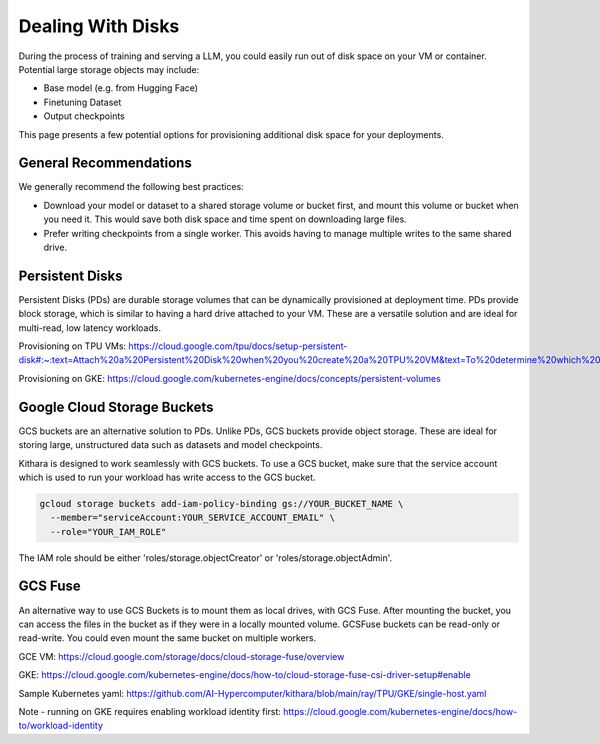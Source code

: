 .. _disk_storage:

Dealing With Disks
==================
During the process of training and serving a LLM, you could easily run out of
disk space on your VM or container. Potential large storage objects may
include:

* Base model (e.g. from Hugging Face)
* Finetuning Dataset
* Output checkpoints

This page presents a few potential options for provisioning additional
disk space for your deployments.


General Recommendations
-----------------------
We generally recommend the following best practices:

* Download your model or dataset to a shared storage volume or bucket
  first, and mount this volume or bucket when you need it. This would
  save both disk space and time spent on downloading large files.
* Prefer writing checkpoints from a single worker. This avoids having
  to manage multiple writes to the same shared drive.


Persistent Disks
----------------
Persistent Disks (PDs) are durable storage volumes that can be
dynamically provisioned at deployment time. PDs provide block storage,
which is similar to having a hard drive attached to your VM. These
are a versatile solution and are ideal for multi-read, low latency
workloads.

Provisioning on TPU VMs: https://cloud.google.com/tpu/docs/setup-persistent-disk#:~:text=Attach%20a%20Persistent%20Disk%20when%20you%20create%20a%20TPU%20VM&text=To%20determine%20which%20VM%20image,you%20create%20a%20TPU%20VM.

Provisioning on GKE: https://cloud.google.com/kubernetes-engine/docs/concepts/persistent-volumes


Google Cloud Storage Buckets
----------------------------
GCS buckets are an alternative solution to PDs. Unlike PDs, GCS buckets
provide object storage. These are ideal for storing large, unstructured
data such as datasets and model checkpoints.

Kithara is designed to work seamlessly with GCS buckets. To use a GCS
bucket, make sure that the service account which is used to run your
workload has write access to the GCS bucket.

.. code-block:: bash

  gcloud storage buckets add-iam-policy-binding gs://YOUR_BUCKET_NAME \
    --member="serviceAccount:YOUR_SERVICE_ACCOUNT_EMAIL" \
    --role="YOUR_IAM_ROLE"


The IAM role should be either 'roles/storage.objectCreator' or 'roles/storage.objectAdmin'.


GCS Fuse
--------
An alternative way to use GCS Buckets is to mount them as local drives,
with GCS Fuse. After mounting the bucket, you can access the files in the
bucket as if they were in a locally mounted volume. GCSFuse buckets can
be read-only or read-write. You could even mount the same bucket on multiple
workers.

GCE VM: https://cloud.google.com/storage/docs/cloud-storage-fuse/overview

GKE: https://cloud.google.com/kubernetes-engine/docs/how-to/cloud-storage-fuse-csi-driver-setup#enable

Sample Kubernetes yaml: https://github.com/AI-Hypercomputer/kithara/blob/main/ray/TPU/GKE/single-host.yaml

Note - running on GKE requires enabling workload identity first: https://cloud.google.com/kubernetes-engine/docs/how-to/workload-identity



